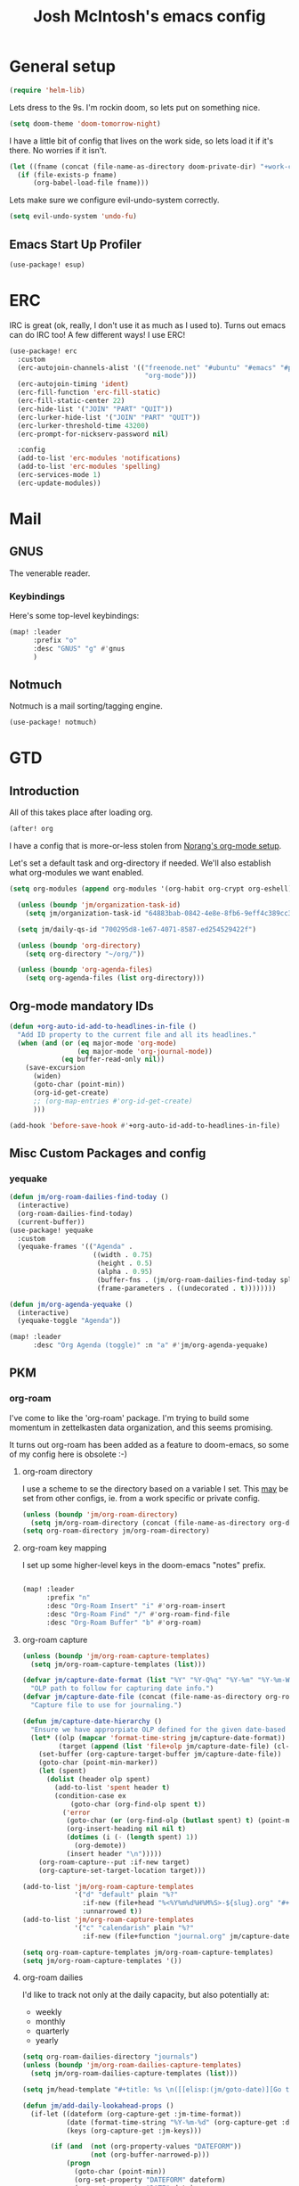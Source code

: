 :PROPERTIES:
:ID:       a7bc5be7-4a33-4a78-98a6-e922ea9a02fc
:END:
#+TITLE: Josh McIntosh's emacs config
#+filetags: :project:

* General setup
:PROPERTIES:
:ID:       36dcddeb-f7bf-47c0-8609-c605c74fdbdc
:END:

#+begin_src emacs-lisp :tangle yes
(require 'helm-lib)
#+end_src

Lets dress to the 9s. I'm rockin doom, so lets put on something nice.

#+begin_src emacs-lisp :tangle yes
(setq doom-theme 'doom-tomorrow-night)
#+end_src

I have a little bit of config that lives on the work side, so lets load it if
it's there. No worries if it isn't.

#+BEGIN_SRC emacs-lisp :tangle yes
(let ((fname (concat (file-name-as-directory doom-private-dir) "+work-config.org")))
  (if (file-exists-p fname)
      (org-babel-load-file fname)))

#+END_SRC

Lets make sure we configure evil-undo-system correctly.
#+begin_src emacs-lisp :tangle yes
(setq evil-undo-system 'undo-fu)
#+end_src
** Emacs Start Up Profiler
:PROPERTIES:
:ID:       6ac025cf-231d-48a6-a1a3-c313598c225c
:END:
#+begin_src emacs-lisp :tangle yes
(use-package! esup)
#+end_src

* ERC
:PROPERTIES:
:ID:       e3ebfb76-bb7c-4dc1-bf77-6065fecc4ab5
:END:
IRC is great (ok, really, I don't use it as much as I used to). Turns out emacs
can do IRC too! A few different ways! I use ERC!

#+begin_src emacs-lisp :tangle yes
(use-package! erc
  :custom
  (erc-autojoin-channels-alist '(("freenode.net" "#ubuntu" "#emacs" "#python"
                                  "org-mode")))
  (erc-autojoin-timing 'ident)
  (erc-fill-function 'erc-fill-static)
  (erc-fill-static-center 22)
  (erc-hide-list '("JOIN" "PART" "QUIT"))
  (erc-lurker-hide-list '("JOIN" "PART" "QUIT"))
  (erc-lurker-threshold-time 43200)
  (erc-prompt-for-nickserv-password nil)

  :config
  (add-to-list 'erc-modules 'notifications)
  (add-to-list 'erc-modules 'spelling)
  (erc-services-mode 1)
  (erc-update-modules))
#+end_src
* Mail
:PROPERTIES:
:ID:       501fac60-2a59-4cfe-a121-71c460dfc5ad
:END:
** GNUS
:PROPERTIES:
:ID:       563a8e77-2ada-4025-96e6-dd5523978c3b
:END:
The venerable reader.
*** Keybindings
:PROPERTIES:
:ID:       26baf050-8efe-4e69-a302-3607a8c72ae2
:END:
Here's some top-level keybindings:
#+BEGIN_SRC emacs-lisp :tangle yes
(map! :leader
      :prefix "o"
      :desc "GNUS" "g" #'gnus
      )
#+END_SRC
** Notmuch
:PROPERTIES:
:ID:       093cf91e-6a46-4f1a-883e-74cde9141280
:END:
Notmuch is a mail sorting/tagging engine.
#+begin_src emacs-lisp :tangle yes
(use-package! notmuch)
#+end_src

* GTD
:PROPERTIES:
:ID:       b4a9fe5a-7e7d-4179-b60d-02c55d61a6c7
:END:
** Introduction
:PROPERTIES:
:ID:       6ee06332-5975-4a42-8136-d2b6a5e47fcb
:END:
All of this takes place after loading org.
#+begin_src emacs-lisp :tangle yes
(after! org
#+end_src

I have a config that is more-or-less stolen from [[http://doc.norang.ca/org-mode.html][Norang's org-mode setup]].

Let's set a default task and org-directory if needed. We'll also establish what
org-modules we want enabled.

#+BEGIN_SRC emacs-lisp :tangle yes
(setq org-modules (append org-modules '(org-habit org-crypt org-eshell)))

  (unless (boundp 'jm/organization-task-id)
    (setq jm/organization-task-id "64883bab-0842-4e8e-8fb6-9eff4c389cc3"))

  (setq jm/daily-qs-id "700295d8-1e67-4071-8587-ed254529422f")

  (unless (boundp 'org-directory)
    (setq org-directory "~/org/"))

  (unless (boundp 'org-agenda-files)
    (setq org-agenda-files (list org-directory)))

#+END_SRC
** Org-mode mandatory IDs
:PROPERTIES:
:ID:       21bcf4da-58bb-449b-9699-8fb127e8f8ae
:END:
#+begin_src emacs-lisp :tangle yes
(defun +org-auto-id-add-to-headlines-in-file ()
  "Add ID property to the current file and all its headlines."
  (when (and (or (eq major-mode 'org-mode)
                 (eq major-mode 'org-journal-mode))
             (eq buffer-read-only nil))
    (save-excursion
      (widen)
      (goto-char (point-min))
      (org-id-get-create)
      ;; (org-map-entries #'org-id-get-create)
      )))

(add-hook 'before-save-hook #'+org-auto-id-add-to-headlines-in-file)
#+end_src
** Misc Custom Packages and config
:PROPERTIES:
:ID:       3d011f95-ec80-4fd3-bdb4-2e1997cd7ba8
:END:
*** yequake
:PROPERTIES:
:ID:       ab1cce50-b4c2-458c-a13e-a16c1cf16e2f
:END:
#+begin_src emacs-lisp :tangle yes
(defun jm/org-roam-dailies-find-today ()
  (interactive)
  (org-roam-dailies-find-today)
  (current-buffer))
(use-package! yequake
  :custom
  (yequake-frames '(("Agenda" .
                     ((width . 0.75)
                      (height . 0.5)
                      (alpha . 0.95)
                      (buffer-fns . (jm/org-roam-dailies-find-today split-window-horizontally jm/org-agenda))
                      (frame-parameters . ((undecorated . t))))))))

(defun jm/org-agenda-yequake ()
  (interactive)
  (yequake-toggle "Agenda"))

(map! :leader
      :desc "Org Agenda (toggle)" :n "a" #'jm/org-agenda-yequake)
#+end_src
** PKM
:PROPERTIES:
:ID:       2f6514bc-d0d9-4a45-940b-f94c596f4c3b
:END:
*** org-roam
:PROPERTIES:
:ID:       19496fa9-cd4e-42f7-bb59-9bb76bf07c68
:END:
I've come to like the 'org-roam' package. I'm trying to build some momentum in
zettelkasten data organization, and this seems promising.

It turns out org-roam has been added as a feature to doom-emacs, so some of my
config here is obsolete :-)

**** org-roam directory
:PROPERTIES:
:ID:       10a552c2-0568-44dc-b210-355efab7c4c4
:END:
I use a scheme to se the directory based on a variable I set. This _may_
be set from other configs, ie. from a work specific or private config.

#+BEGIN_SRC emacs-lisp :tangle yes
(unless (boundp 'jm/org-roam-directory)
  (setq jm/org-roam-directory (concat (file-name-as-directory org-directory) "KB")))
(setq org-roam-directory jm/org-roam-directory)
#+END_SRC
**** org-roam key mapping
:PROPERTIES:
:ID:       07238d52-83e5-4c49-a219-fe7d2ee0be1d
:END:
I set up some higher-level keys in the doom-emacs "notes" prefix.

#+begin_src emacs-lisp :tangle yes

(map! :leader
      :prefix "n"
      :desc "Org-Roam Insert" "i" #'org-roam-insert
      :desc "Org-Roam Find" "/" #'org-roam-find-file
      :desc "Org-Roam Buffer" "b" #'org-roam)

#+end_src
**** org-roam capture
:PROPERTIES:
:ID:       7cfc824f-f19f-4cb9-b835-da3a60c4ddc0
:END:

#+begin_src emacs-lisp :tangle yes
(unless (boundp 'jm/org-roam-capture-templates)
  (setq jm/org-roam-capture-templates (list)))

(defvar jm/capture-date-format (list "%Y" "%Y-Q%q" "%Y-%m" "%Y-%m-W%U" "%Y-%m-%d")
  "OLP path to follow for capturing date info.")
(defvar jm/capture-date-file (concat (file-name-as-directory org-roam-directory) "journal.org")
  "Capture file to use for journaling.")

(defun jm/capture-date-hierarchy ()
  "Ensure we have approrpiate OLP defined for the given date-based capture."
  (let* ((olp (mapcar 'format-time-string jm/capture-date-format))
         (target (append (list 'file+olp jm/capture-date-file) (cl-copy-list olp))))
    (set-buffer (org-capture-target-buffer jm/capture-date-file))
    (goto-char (point-min-marker))
    (let (spent)
      (dolist (header olp spent)
        (add-to-list 'spent header t)
        (condition-case ex
            (goto-char (org-find-olp spent t))
          ('error
           (goto-char (or (org-find-olp (butlast spent) t) (point-max-marker)))
           (org-insert-heading nil nil t)
           (dotimes (i (- (length spent) 1))
             (org-demote))
           (insert header "\n")))))
    (org-roam-capture--put :if-new target)
    (org-capture-set-target-location target)))

(add-to-list 'jm/org-roam-capture-templates
             '("d" "default" plain "%?"
               :if-new (file+head "%<%Y%m%d%H%M%S>-${slug}.org" "#+title: ${title}\n")
               :unnarrowed t))
(add-to-list 'jm/org-roam-capture-templates
             '("c" "calendarish" plain "%?"
               :if-new (file+function "journal.org" jm/capture-date-hierarchy)))

(setq org-roam-capture-templates jm/org-roam-capture-templates)
(setq jm/org-roam-capture-templates '())
#+end_src

**** org-roam dailies
:PROPERTIES:
:ID:       f5a8e64f-c5e1-496b-84bc-88bcb4e86d69
:END:
I'd like to track not only at the daily capacity, but also potentially at:
- weekly
- monthly
- quarterly
- yearly

#+begin_src emacs-lisp :tangle yes :noweb yes
(setq org-roam-dailies-directory "journals")
(unless (boundp 'jm/org-roam-dailies-capture-templates)
  (setq jm/org-roam-dailies-capture-templates (list)))

(setq jm/head-template "#+title: %s \n([[elisp:(jm/goto-date)][Go to %s]])\n\n* Accomplishments")

(defun jm/add-daily-lookahead-props ()
  (if-let ((dateform (org-capture-get :jm-time-format))
           (date (format-time-string "%Y-%m-%d" (org-capture-get :default-time)))
           (keys (org-capture-get :jm-keys)))

       (if (and  (not (org-property-values "DATEFORM"))
                 (not (org-buffer-narrowed-p)))
           (progn
             (goto-char (point-min))
             (org-set-property "DATEFORM" dateform)
             (org-set-property "DATE" date)
             (org-set-property "KEYS" keys)))))

(add-hook 'org-roam-dailies-find-file-hook #'jm/add-daily-lookahead-props)

(let* ((jm/head (format jm/head-template "%<%Y-%m-%d>" "Weekly")))
  (add-to-list 'jm/org-roam-dailies-capture-templates
               '("d" "dailies"))
  (add-to-list 'jm/org-roam-dailies-capture-templates
               `("dd" "default" plain "" :if-new
                 (file+head "%<%Y-%m-%d>.org" ,jm/head)
                 :unnarrowed t
                 :jm-time-format "%Y-%m-W%U" :jm-keys "ww"))
  (add-to-list 'jm/org-roam-dailies-capture-templates
               `("da" "daily accomplishments" entry "* %?" :if-new
                 (file+head+olp "%<%Y-%m-%d>.org" ,jm/head ("Accomplishments"))
                 :jm-time-format "%Y-%m-W%U" :jm-keys "ww")))
<<weeklies>>
<<monthlies>>
<<quarterlies>>
<<yearlies>>

(setq org-roam-dailies-capture-templates jm/org-roam-dailies-capture-templates)
(setq jm/org-roam-dailies-capture-templates '())

#+end_src

This function is close to org-roam-dailies--capture, but allowing for key
to be inserted.

#+begin_src emacs-lisp :tangle yes
(defun jm/goto-date ()
  (if-let* ((date (car (org-property-values "DATE")))
            (keys (car (org-property-values "KEYS")))
            (time (date-to-time (concat date "T12:00:00+0700")))
            (title (format-time-string (car (org-property-values "DATEFORM")) time)))
      (let ((node (or (org-roam-node-from-title-or-alias title)
                      (org-roam-node-create))))
        (if (org-roam-node-id node)
            (org-roam-node-visit node)
          (org-roam-capture-
             :node node
             :templates org-roam-dailies-capture-templates
             :keys keys
             :props  (list :finalize 'find-file
                           :override-default-time time))))
    (error "Failed to capture all of date keys time and title")))

  (defun jm/roam-dlys (&optional arg keys time-format time)
    "Find an Org-roam node and insert (where the point is) an \"id:\" link to it.
FILTER-FN is a function to filter out nodes: it takes an `org-roam-node',
and when nil is returned the node will be filtered out."
    (interactive "p")
    (let ((org-roam-directory (expand-file-name org-roam-dailies-directory org-roam-directory)))
      (unwind-protect
          ;; Group functions together to avoid inconsistent state on quit
          (atomic-change-group
            (let* ((time (or
                          time
                          (org-capture-get :default-time) (current-time)))
                   (timestring (format-time-string
                                (or time-format
                                    (org-capture-get :jm-time-format)
                                    "%Y-%m-%d")
                                time))
                   (node (or (org-roam-node-from-title-or-alias timestring)
                             (org-roam-node-create)))
                   (description (or (org-roam-node-title node) timestring)))
              (if (org-roam-node-id node)
                  (let ((link (org-link-make-string
                               (concat "id:" (org-roam-node-id node))
                               description)))
                    (if arg (insert link)
                      link))
                (progn
                  (org-roam-capture-
                   :node node
                   :templates org-roam-dailies-capture-templates
                   :keys (or keys (org-capture-get :jm-keys))
                   :props (append
                           (when arg
                             (list :finalize 'insert-link))
                           (list :insert-at (point-marker)
                                 :link-description description
                                 :override-default-time time)))
                  (when (not arg)
                    (org-link-make-string
                     (concat "id:" (org-roam-node-id (org-roam-node-from-title-or-alias timestring)))
                     description))))))
        (deactivate-mark))))

  (defun jm/roam-dlys-d(&optional arg time)
    (interactive "p")
    (jm/roam-dlys arg "dd" "%Y-%m-%d" (or time (current-time))))
  (defun jm/roam-dlys-w(&optional arg time)
    (interactive "p")
    (jm/roam-dlys arg "ww" "%Y-%m-W%U" (or time (current-time))))
  (defun jm/roam-dlys-m(&optional arg time)
    (interactive)
    (jm/roam-dlys arg "mm" "%Y-%m" (or time (current-time))))
  (defun jm/roam-dlys-q(&optional arg time)
    (interactive "p")
    (jm/roam-dlys arg "uu" "%Y-Q%q" (or time (current-time))))
  (defun jm/roam-dlys-y(&optional arg time)
    (interactive "p")
    (jm/roam-dlys arg "yy" "%Y" (or time (current-time))))
#+end_src

***** Weeklies
:PROPERTIES:
:ID:       a6997b0d-6241-416a-8b27-8861fba3e4c2
:END:
#+name: weeklies
#+begin_src emacs-lisp :tangle yes
(let* ((jm/head (format jm/head-template "%<%Y-%m-W%U>" "Monthly")))

  (add-to-list 'jm/org-roam-dailies-capture-templates
               '("w" "weekly"))
  (add-to-list 'jm/org-roam-dailies-capture-templates
               `("ww" "default" plain "" :if-new
                 (file+head "%<%Y-%m-W%U>.org" ,jm/head)
                 :jm-time-format "%Y-%m" :jm-keys "mm"))
  (add-to-list 'jm/org-roam-dailies-capture-templates
               `("wa" "weekly accomplishments" entry "* %?" :if-new
                 (file+head+olp "%<%Y-%m-W%U>.org" ,jm/head ("Accomplishments"))
                 :jm-time-format "%Y-%m" :jm-keys "mm")))

#+end_src
***** Monthlies
:PROPERTIES:
:ID:       c6f957ac-ded2-481d-ac64-104c96610321
:END:
#+name: monthlies
#+begin_src emacs-lisp :tangle yes
(let* ((jm/head (format jm/head-template "%<%Y-%m>" "Quarterly")))

  (add-to-list 'jm/org-roam-dailies-capture-templates
               '("m" "Monthly"))
  (add-to-list 'jm/org-roam-dailies-capture-templates
               `("mm" "default" plain "" :if-new
                 (file+head "%<%Y-%m>.org" ,jm/head)
                 :jm-time-format "%Y-Q%q" :jm-keys "uu"))
  (add-to-list 'jm/org-roam-dailies-capture-templates
               `("ma" "monthly accomplishments" entry "* %?" :if-new
                 (file+head+olp "%<%Y-%m>.org" ,jm/head ("Accomplishments"))
                  :jm-time-format "%Y-Q%q" :jm-keys "uu")))

#+end_src

***** Quarterlies
:PROPERTIES:
:ID:       42e0c8bd-b5b9-4a77-9bfc-2a381689ca9a
:END:
#+name: quarterlies
#+begin_src emacs-lisp :tangle yes
(let* ((jm/head (format jm/head-template "%<%Y-Q%q>" "Yearly")))

  (add-to-list 'jm/org-roam-dailies-capture-templates
               '("u" "quartlies"))
  (add-to-list 'jm/org-roam-dailies-capture-templates
               `("uu" "default" plain "" :if-new
                 (file+head "%<%Y-Q%q>.org" ,jm/head)
                 :jm-time-format "%Y" :jm-keys "yy"))
  (add-to-list 'jm/org-roam-dailies-capture-templates
               `("ua" "quarterly accomplishments" entry "* %?" :if-new
                 (file+head+olp "%<%Y-Q%q>.org" ,jm/head ("Accomplishments"))
                  :jm-time-format "%Y" :jm-keys "yy")))

#+end_src

***** Yearlies
:PROPERTIES:
:ID:       5d038165-ac6c-4ee8-8f62-6cd9f2c253aa
:END:
#+name: yearlies
#+begin_src emacs-lisp :tangle yes
(let* ((jm/head "#+title: %<%Y>\n\n* Accomplishments"))

  (add-to-list 'jm/org-roam-dailies-capture-templates
               '("y" "yearlies"))
  (add-to-list 'jm/org-roam-dailies-capture-templates
               `("yy" "default" plain "" :if-new
                 (file+head "%<%Y>.org" ,jm/head)))
  (add-to-list 'jm/org-roam-dailies-capture-templates
               `("ya" "yearly accomplishments" entry "* %?" :if-new
                 (file+head+olp "%<%Y>.org" ,jm/head ("Accomplishments")))))

#+end_src
**** Tags section in  org-roam-buffer
:PROPERTIES:
:ID:       c35ebbcd-172a-4330-9deb-68210fd316d4
:END:
This will display tags section with any nodes tagged as the source node is named. Eg. if you have a node 'people' and a tag 'people', it will show the nodes tagged 'people' in the sidebar for the node 'people'.

#+begin_src emacs-lisp :tangle yes
(cl-defstruct (jm/org-roam-tag (:constructor jm/org-roam-tag-create)
                               (:copier nil))
  source-node target-node
  point properties tag)

(cl-defmethod org-roam-populate ((tag jm/org-roam-tag))
  (setf (jm/org-roam-tag-source-node tag)
        (org-roam-populate (jm/org-roam-tag-source-node tag))
        (jm/org-roam-tag-target-node tag)
        (org-roam-populate (jm/org-roam-tag-target-node tag))
        (jm/org-roam-tag-point tag)
        (org-roam-node-point (jm/org-roam-tag-source-node tag))
        (jm/org-roam-tag-properties tag)
        (org-roam-node-properties (jm/org-roam-tag-source-node tag)))
  tag)

(defun jm/org-roam-tags-get-2 (node)
  "Search for tags that reference the tile or alias of a node"
  (let ((tags (org-roam-db-query
               [:select :distinct [node_id]
                :from tags
                :where (like tag $s1)]
               (org-roam-node-title node))))
    (cl-loop for a-tag in tags
             collect (pcase-let ((`(,id ,tag) a-tag))
                       (org-roam-populate
                        (jm/org-roam-tag-create
                         :source-node (org-roam-node-create :id id)
                         :target-node node
                         :tag (org-roam-node-title node)))))
    )
  )

(defun jm/org-roam-tags-get (node &optional and-aliases)
  "Search for tags that reference the tile or alias of a node"
  (let* (tags
         (node (org-roam-populate node))
         (get-ids (lambda (see) (mapcar #'car (org-roam-db-query
                                               [:select :distinct [node_id]
                                                :from tags :where (like tag $s1)]
                                               (format "%%%s%%" see))))))
    (add-to-list 'tags (cons (org-roam-node-title node) (funcall get-ids (org-roam-node-title node))))
    (when and-aliases
      ;; Extract aliases from the node (assumed populated or populate here?)
      (let ((aliases (org-roam-node-aliases node)))
        (dolist (alias aliases)
          (add-to-list 'tags (cons alias (funcall get-ids alias))))))

    ;; loop over alist,
    (cl-loop for (alias . ids) in tags
             append (cl-loop for id in ids
                             collect (org-roam-populate
                                      (jm/org-roam-tag-create
                                       :source-node (org-roam-node-from-id id)
                                       :target-node node
                                       :tag alias))))))

(defun jm/org-roam-tags-sort (a b)
  (string< (org-roam-node-title (jm/org-roam-tag-source-node a))
           (org-roam-node-title (jm/org-roam-tag-source-node b))))

(defun jm/org-roam-tags-section (node)
  "The tags section for NODE."
  (when-let ((tags (seq-sort #'jm/org-roam-tags-sort (jm/org-roam-tags-get node))))
    (magit-insert-section (org-roam-tags)
      (magit-insert-heading "Tags:")
      (dolist (tag tags)
        (org-roam-node-insert-section
         :source-node (jm/org-roam-tag-source-node tag)
         :point (jm/org-roam-tag-point tag)
         :properties (jm/org-roam-tag-properties tag)
         ))
      (insert ?\n))))

#+end_src


*** md-roam
:PROPERTIES:
:ID:       8d9c8b30-a9b9-4d7e-86e2-2f563d9f6622
:END:
[[https://github.com/nobiot/md-roam][Nobiot's md-roam]] provides the ability to format your notes in markdown but
still use the cross-ability of org-roam. I'm considering use of this for
compatability with the [[http://anagora.org/][angora]]. To be fair, though... I really like org-mode, so
this might be a tough sell.
#+begin_src emacs-lisp :tangle yes
(use-package! md-roam)

(setq org-roam-file-extensions '("org" "md"))
(defun jm/toggle-file-extensions (arg)
  (interactive "p")
  (cond ((eq arg 4) (setq org-roam-file-extensions '("org" "md")))
        ((eq arg 16) (setq org-roam-file-extensions '("md" "org" )))
        (t (setq org-roam-file-extensions (reverse org-roam-file-extensions))))
  (message "Org-Roam format is now %s" (car org-roam-file-extensions)))

(map! :leader
      :prefix "t"
      :desc " org-roam file format" "m" #'jm/toggle-file-extensions)

#+end_src
*** vulpea
:PROPERTIES:
:ID:       f0666b54-d43c-4779-b3e3-30e4a78d5f73
:END:
[[https://github.com/d12frosted/vulpea][Vulpea]] appears to be some extra machination around org-roam. I'm still testing
it out.

#+begin_src emacs-lisp :tangle yes
(use-package! vulpea)
#+end_src
**** Category naming for sane agenda views of roam
:PROPERTIES:
:ID:       6c4b58f9-95cd-4c57-9ee5-6296180acb2e
:END:
Based on [[https://d12frosted.io/posts/2020-06-24-task-management-with-roam-vol2.html][This blog post]].
#+begin_src emacs-lisp :tangle yes
(setq org-agenda-prefix-format
      '((agenda . " %i %(jm/agenda-category 12)%?-12t% s")
        (todo . " %i %(jm/agenda-category 12) ")
        (tags . " %i %(jm/agenda-category 12) ")
        (search . " %i %(jm/agenda-category 12) ")))

(defun jm/buffer-prop-get (name)
  "Get a buffer property called NAME as a string."
  (org-with-point-at 1
    (when (re-search-forward (concat "^#\\+" name ": \\(.*\\)")
                             (point-max) t)
      (let ((value (string-trim
                    (buffer-substring-no-properties
                     (match-beginning 1)
                     (match-end 1)))))
        (unless (string-empty-p value)
          value)))))


(defun jm/agenda-category (&optional len)
  "Get category of item at point for agenda.

Category is defined by one of the following items:

- CATEGORY property
- TITLE keyword
- TITLE property
- filename without directory and extension

When LEN is a number, resulting string is padded right with
spaces and then truncated with ... on the right if result is
longer than LEN.

Usage example:

  (setq org-agenda-prefix-format
        '((agenda . \" %(jm/agenda-category) %?-12t %12s\")))

Refer to `org-agenda-prefix-format' for more information."
  (let* ((file-name (when buffer-file-name
                      (file-name-sans-extension
                       (file-name-nondirectory buffer-file-name))))
         (title (jm/buffer-prop-get "title"))
         (category (org-get-category))
         (result
          (or (if (and
                   title
                   (string-equal category file-name))
                  title
                category)
              "")))
    (if (numberp len)
        (s-truncate len (s-pad-right len " " result))
      result)))
#+end_src
**** Agenda management
:PROPERTIES:
:ID:       3e395390-a558-4580-9700-ddae26184531
:END:
d12frosted has referenced org-agenda management on  his [[https://d12frosted.io/posts/2021-01-16-task-management-with-roam-vol5.html][blog]], providing
a setup for using org-agenda with org-roam.

#+begin_src emacs-lisp :tangle yes
(defun jm/project-p ()
  "Return non-nil if current buffer has any todo entry.

TODO entries marked as done are ignored, meaning the this
function returns nil if current buffer contains only completed
tasks."
  (org-element-map                          ; (2)
       (org-element-parse-buffer 'headline) ; (1)
       'headline
     (lambda (h)
       (eq (org-element-property :todo-type h)
           'todo))
     nil 'first-match))                     ; (3)

(add-hook 'find-file-hook #'jm/project-update-tag)
(add-hook 'before-save-hook #'jm/project-update-tag)

(defun jm/project-update-tag ()
  "Update PROJECT tag in the current buffer."
  (when (and (not (active-minibuffer-window))
             (progn (goto-char (point-min)) (org-roam-node-at-point)))
    (save-excursion
      (goto-char (point-min))
      ;; jm: HACK - recompute filetags to read below.
      (org-set-regexps-and-options t)
      (let* ((tags (map 'list #'org-no-properties org-file-tags))
             (original-tags tags))
        (if (and (jm/project-p)
                 (not (string-prefix-p "b/" (org-roam-node-title
                                        (org-roam-node-at-point)))))
            (setq tags (append (list "project") tags))
          (setq tags (remove "project" tags)))
        (unless (eq original-tags tags)
          (apply #'org-roam-tag-add (list (seq-uniq tags))))))))

(defun jm/project-files ()
  "Return a list of note files containing 'project' tag." ;
  (seq-uniq
   (append (list
            (concat (file-name-as-directory org-directory) "gcal.org")
            (concat (file-name-as-directory org-directory) "refile.org"))
           (seq-map
            #'car
            (org-roam-db-query
             [:select [nodes:file]
              :from tags
              :left-join nodes
              :on (= tags:node-id nodes:id)
              :where (like tag (quote "%\"project\"%"))])))))

(defun jm/agenda-files-update (&rest _)
  "Update the value of `org-agenda-files'."
  (setq org-agenda-files (jm/project-files)))

(advice-add 'org-agenda :before #'jm/agenda-files-update)
#+end_src

*** org-transclusion
:PROPERTIES:
:ID:       1f60ad5a-071b-4123-8f9e-17fbb29f159e
:END:
#+begin_src emacs-lisp :tangle yes
(use-package! org-transclusion)

(general-auto-unbind-keys)
(map! :localleader
      :map org-mode-map
      :prefix ("T" . "Transclusion")
       "a" #'org-transclusion-add
       "A" #'org-transclusion-add-all
       "d" #'org-transclusion-remove
       "D" #'org-transclusion-remove-all
       "h" #'org-transclusion-promote-subtree
       "l" #'org-transclusion-demote-subtree
       "m" #'org-transclusion-make-from-link
       "o" #'org-transclusion-open-source
       "O" #'org-transclusion-move-to-source
       "r" #'org-transclusion-refresh
       "s" #'org-transclusion-live-sync-start
       "S" #'org-transclusion-live-sync-exit)
(general-auto-unbind-keys t)

#+end_src

** 'TODO' states
:PROPERTIES:
:ID:       4e88dac9-9edb-4d7f-823a-ec5e1aeb3610
:END:
Here are some of the TODO states and faces I keep around.
#+BEGIN_SRC  emacs-lisp :tangle yes
(setq org-todo-keywords '((sequence "TODO(t)" "NEXT(n)" "|" "DONE(d)")
                          (sequence "WAITING(w@/!)" "HOLD(h@/!)" "|" "CANCELLED(c@/!)" "PHONE" "MEETING")))

;; Cribbed from doom-emacs org layer
  (with-no-warnings
    (custom-declare-face '+org-todo-active '((t (:inherit (bold font-lock-constant-face org-todo)))) "")
    (custom-declare-face '+org-todo-project '((t (:inherit (bold font-lock-doc-face org-todo)))) "")
    (custom-declare-face '+org-todo-onhold '((t (:inherit (bold warning org-todo)))) ""))

(setq org-todo-keyword-faces
        '(("NEXT" . +org-todo-active)
          ("HOLD" . +org-todo-onhold)))
;; (setq org-todo-keyword-faces '(("TODO" :foreground "red" :weight bold)
;;                                ("NEXT" :foreground "blue" :weight bold)
;;                                ("DONE" :foreground "forest green" :weight bold)
;;                                ("WAITING" :foreground "orange" :weight bold)
;;                                ("HOLD" :foreground "magenta" :weight bold)
;;                                ("CANCELLED" :foreground "forest green" :weight bold)
;;                                ("MEETING" :foreground "forest green" :weight bold)
;;                                ("PHONE" :foreground "forest green" :weight bold)))

(setq org-use-fast-todo-selection t)
#+END_SRC

When tags move from or to states, we want to make sure tags are moved
appropriately.

#+BEGIN_SRC emacs-lisp :tangle yes
(setq org-todo-state-tags-triggers '(("CANCELLED" ("CANCELLED" . t))
                                     ("WAITING" ("WAITING" . t))
                                     ("HOLD" ("WAITING") ("HOLD" . t))
                                     (done ("WAITING") ("HOLD"))
                                     ("TODO" ("WAITING") ("CANCELLED") ("HOLD"))
                                     ("NEXT" ("WAITING") ("CANCELLED") ("HOLD"))
                                     ("DONE" ("WAITING") ("CANCELLED") ("HOLD"))))

#+END_SRC
*** TODO need to adjust my faces...
:PROPERTIES:
:ID:       2f8d1219-407c-4f95-82cd-08f6473b30ef
:END:
** Capture
:PROPERTIES:
:ID:       19a0f630-6201-477a-9de0-b3ce6a74d31d
:END:
#+BEGIN_SRC emacs-lisp :tangle yes
(setq +org-capture-todo-file "refile.org")
(unless (boundp 'jm/org-capture-templates)
  (setq jm/org-capture-templates (list)))
(add-to-list 'jm/org-capture-templates
             `("t" "todo" entry (file ,(concat (file-name-as-directory org-directory) "refile.org"))
               "* TODO %?\n%U\n%a\n" :clock-in t :clock-resume t)
             'append)

(add-to-list 'jm/org-capture-templates
             `("d" "Daily" entry (file+olp+datetree ,(concat (file-name-as-directory org-directory) "diary.org"))
               (file ,(concat (file-name-as-directory doom-private-dir) "templates/daily.org_template")))
             'append)

(add-to-list 'jm/org-capture-templates
             `("r" "respond" entry (file ,(concat (file-name-as-directory org-directory) "refile.org"))
               "* NEXT Respond to %:from on %:subject\nSCHEDULED: %t\n%U\n%a\n" :clock-in t :clock-resume t :immediate-finish t)
             'append)

(add-to-list 'jm/org-capture-templates
             `("n" "note" entry (file ,(concat (file-name-as-directory org-directory) "refile.org"))
               "* %? :NOTE:\n%U\n%a\n" :clock-in t :clock-resume t)
             'append)

(add-to-list 'jm/org-capture-templates
             `("p" "org-protocol" entry (file ,(concat (file-name-as-directory org-directory) "refile.org"))
               "* TODO review %^{Title}\nSource:%u, %c\n" :immediate-finish t)
             'append)

(add-to-list 'jm/org-capture-templates
             `("L" "org-protocol link" entry (file ,(concat (file-name-as-directory org-directory) "refile.org"))
               "* TODO %? [[%:link][%:description]] \nCaptured on: %U" :immediate-finish t)
             'append)

(add-to-list 'jm/org-capture-templates
             `("m" "Meeting" entry (file+olp+datetree ,(concat (file-name-as-directory org-directory) "diary.org"))
               "* MEETING with %? :MEETING:\n%U" :clock-in t :clock-resume t)
             'append)

(add-to-list 'jm/org-capture-templates
             `("w" "Review: Weekly Review" entry (file+olp+datetree ,(concat (file-name-as-directory org-directory) "reviews.org"))
               (file ,(concat doom-private-dir "templates/weeklyreviewtemplate.org")))
             'append)

(setq org-capture-templates jm/org-capture-templates)


#+END_SRC

This is a handy function for stripping out empty time logs if they happen:
#+begin_src emacs-lisp :tangle yes
  (defun jm/remove-empty-drawer-on-clock-out ()
    (interactive)
    (save-excursion
      (beginning-of-line 0)
      (org-remove-empty-drawer-at (point))))
  (add-hook 'org-clock-out-hook 'jm/remove-empty-drawer-on-clock-out 'append)

#+end_src
** Refiling
:PROPERTIES:
:ID:       12181d3c-73ae-4579-95fd-bf763dfeb62e
:END:
Here's some refile options for ya, and a norang function for refiles:

#+BEGIN_SRC emacs-lisp :tangle yes
(setq org-refile-targets '((org-agenda-files :maxlevel . 9))
      org-refile-use-outline-path 'file
      org-outline-path-complete-in-steps nil
      org-refile-allow-creating-parent-nodes 'confirm)

(defun jm/verify-refile-target ()
  "Exclude todo keywords with a done state from refile targets"
  (not (member (nth 2 (org-heading-components)) org-done-keywords)))
(setq org-refile-target-verify-function 'jm/verify-refile-target)

#+END_SRC
** Agenda
:PROPERTIES:
:ID:       f6a34725-144a-4326-ac09-f5ded5623678
:END:

*** org-super-agenda
:PROPERTIES:
:ID:       d1e00c5b-8954-411a-a24b-fe78724b0645
:END:
Super agenda helps to bucket items more practically.
#+begin_src emacs-lisp :tangle yes
;; (use-package! org-super-agenda)
;; (setq org-super-agenda-groups
;;         '((:name "Calendar entries"
;;            :time-grid t
;;            :property "calendar-id")
;;          (:name "Today"
;;            :time-grid t
;;            :todo "TODAY")))
;; (org-super-agenda-mode)
#+end_src
*** Custom config
:PROPERTIES:
:ID:       6c029ed7-f1a1-4d27-aaa5-4ee05e0a8a6b
:END:

Ok, a lot to unpack here. notably, this captures up what custom commands should
be listed, including the big agenda view.
#+BEGIN_SRC emacs-lisp :tangle yes
(setq org-agenda-dim-blocked-tasks nil
      org-agenda-compact-blocks t
      org-agenda-start-day "-1d"
      org-agenda-span 6
      org-agenda-custom-commands '(("N" "Notes" tags "NOTE"
                                    ((org-agenda-overriding-header "Notes")
                                     (org-tags-match-list-sublevels t)))
                                   ("h" "Habits" tags-todo "STYLE=\"habit\""
                                    ((org-agenda-overriding-header "Habits")
                                     (org-agenda-sorting-strategy
                                      '(todo-state-down effort-up category-keep))))
                                   ("z" "Agenda"
                                    ((agenda "" nil)
                                     (tags "REFILE"
                                           ((org-agenda-overriding-header "Tasks to Refile")
                                            (org-tags-match-list-sublevels nil)))
                                     (tags-todo "-CANCELLED/!"
                                                ((org-agenda-overriding-header "Stuck Projects")
                                                 (org-agenda-skip-function 'jm/skip-non-stuck-projects)
                                                 (org-agenda-sorting-strategy
                                                  '(category-keep))))
                                     (tags-todo "-HOLD-CANCELLED/!"
                                                ((org-agenda-overriding-header "Projects")
                                                 (org-agenda-skip-function 'jm/skip-non-projects)
                                                 (org-tags-match-list-sublevels 'indented)
                                                 (org-agenda-sorting-strategy
                                                  '(category-keep))))
                                     (tags-todo "-CANCELLED/!NEXT"
                                                ((org-agenda-overriding-header (concat "Project Next Tasks"
                                                                                       (if jm/hide-scheduled-and-waiting-next-tasks
                                                                                           ""
                                                                                         " (including WAITING and SCHEDULED tasks)")))
                                                 (org-agenda-skip-function 'jm/skip-projects-and-habits-and-single-tasks)
                                                 (org-tags-match-list-sublevels t)
                                                 (org-agenda-todo-ignore-scheduled jm/hide-scheduled-and-waiting-next-tasks)
                                                 (org-agenda-todo-ignore-deadlines jm/hide-scheduled-and-waiting-next-tasks)
                                                 (org-agenda-todo-ignore-with-date jm/hide-scheduled-and-waiting-next-tasks)
                                                 (org-agenda-sorting-strategy
                                                  '(todo-state-down effort-up category-keep))))
                                     (tags-todo "-REFILE-CANCELLED-WAITING-HOLD/!"
                                                ((org-agenda-overriding-header (concat "Project Subtasks"
                                                                                       (if jm/hide-scheduled-and-waiting-next-tasks
                                                                                           ""
                                                                                         " (including WAITING and SCHEDULED tasks)")))
                                                 (org-agenda-skip-function 'jm/skip-non-project-tasks)
                                                 (org-agenda-todo-ignore-scheduled jm/hide-scheduled-and-waiting-next-tasks)
                                                 (org-agenda-todo-ignore-deadlines jm/hide-scheduled-and-waiting-next-tasks)
                                                 (org-agenda-todo-ignore-with-date jm/hide-scheduled-and-waiting-next-tasks)
                                                 (org-agenda-sorting-strategy
                                                  '(category-keep))))
                                     (tags-todo "-REFILE-CANCELLED-WAITING-HOLD/!"
                                                ((org-agenda-overriding-header (concat "Standalone Tasks"
                                                                                       (if jm/hide-scheduled-and-waiting-next-tasks
                                                                                           ""
                                                                                         " (including WAITING and SCHEDULED tasks)")))
                                                 (org-agenda-skip-function 'jm/skip-project-tasks)
                                                 (org-agenda-todo-ignore-scheduled jm/hide-scheduled-and-waiting-next-tasks)
                                                 (org-agenda-todo-ignore-deadlines jm/hide-scheduled-and-waiting-next-tasks)
                                                 (org-agenda-todo-ignore-with-date jm/hide-scheduled-and-waiting-next-tasks)
                                                 (org-agenda-sorting-strategy
                                                  '(category-keep))))
                                     (tags-todo "-CANCELLED+WAITING|HOLD/!"
                                                ((org-agenda-overriding-header (concat "Waiting and Postponed Tasks"
                                                                                       (if jm/hide-scheduled-and-waiting-next-tasks
                                                                                           ""
                                                                                         " (including WAITING and SCHEDULED tasks)")))
                                                 (org-agenda-skip-function 'jm/skip-non-tasks)
                                                 (org-tags-match-list-sublevels nil)
                                                 (org-agenda-todo-ignore-scheduled jm/hide-scheduled-and-waiting-next-tasks)
                                                 (org-agenda-todo-ignore-deadlines jm/hide-scheduled-and-waiting-next-tasks)))
                                     (tags "-REFILE/"
                                           ((org-agenda-overriding-header "Tasks to Archive")
                                            (org-agenda-skip-function 'jm/skip-non-archivable-tasks)
                                            (org-tags-match-list-sublevels nil))))
                                    nil)))

#+END_SRC

I also found this digging through the norang configs, which I hadn't seen? huh.
#+begin_src emacs-lisp :tangle yes
(defun jm/org-auto-exclude-function (tag)
  "Automatic task exclusion in the agenda with / RET"
  (and (cond
        ((string= tag "hold")
         t)
        ((string= tag "farm")
         t))
       (concat "-" tag)))

(setq org-agenda-auto-exclude-function 'bh/org-auto-exclude-function)
#+end_src

I have a keymap direct to the big org-agenda view, and it calls this function.

#+begin_src emacs-lisp :tangle yes
  (defun jm/org-agenda (&optional arg)
    (interactive "P")
    (org-agenda arg "z"))
#+end_src

This is probably more about archiving, but I still need to dig deeper on that.

#+begin_src emacs-lisp :tangle yes
  (defun jm/skip-non-archivable-tasks ()
    "Skip trees that are not available for archiving"
    (save-restriction
      (widen)
      ;; Consider only tasks with done todo headings as archivable candidates
      (let ((next-headline (save-excursion (or (outline-next-heading) (point-max))))
            (subtree-end (save-excursion (org-end-of-subtree t))))
        (if (member (org-get-todo-state) org-todo-keywords-1)
            (if (member (org-get-todo-state) org-done-keywords)
                (let* ((daynr (string-to-number (format-time-string "%d" (current-time))))
                       (a-month-ago (* 60 60 24 (+ daynr 1)))
                       (last-month (format-time-string "%Y-%m-" (time-subtract (current-time) (seconds-to-time a-month-ago))))
                       (this-month (format-time-string "%Y-%m-" (current-time)))
                       (subtree-is-current (save-excursion
                                             (forward-line 1)
                                             (and (< (point) subtree-end)
                                                  (re-search-forward (concat last-month "\\|" this-month) subtree-end t)))))
                  (if subtree-is-current
                      subtree-end ; Has a date in this month or last month, skip it
                    nil))  ; available to archive
              (or subtree-end (point-max)))
          next-headline))))

  (defun jm/mark-next-parent-tasks-todo ()
    "Visit each parent task and change NEXT states to TODO"
    (let ((mystate (or (and (fboundp 'org-state)
                            state)
                       (nth 2 (org-heading-components)))))
      (when mystate
        (save-excursion
          (while (org-up-heading-safe)
            (when (member (nth 2 (org-heading-components)) (list "NEXT"))
              (org-todo "TODO")))))))
#+end_src

** Time Clocking
:PROPERTIES:
:ID:       26abc204-2860-440a-8c36-22f35a3349d9
:END:
This is probably the beating heart of norangs config. there's a lot of time and
effort that goes into it.
#+BEGIN_SRC emacs-lisp :tangle yes
(org-clock-persistence-insinuate)

(setq org-clock-history-length 23
      org-clock-in-resume t
      org-clock-in-switch-to-state 'jm/clock-in-to-next
      org-drawers (quote ("PROPERTIES" "LOGBOOK"))
      org-log-done 'time
      org-clock-into-drawer t
      org-clock-out-when-done t
      org-clock-persist t
      org-clock-persist-query-resume nil
      org-clock-auto-clock-resolution (quote when-no-clock-is-running)
      org-clock-report-include-clocking-task t
      jm/keep-clock-running nil)

(defun jm/clock-in-to-next (_)
  "Switch a task from TODO to NEXT when clocking in.
Skips capture tasks, projects, and subprojects.
Switch projects and subprojects from NEXT back to TODO"
  (when (not (and (boundp 'org-capture-mode) org-capture-mode))
    (cond
     ((and (member (org-get-todo-state) (list "TODO"))
           (jm/is-task-p))
      "NEXT")
     ((and (member (org-get-todo-state) (list "NEXT"))
           (jm/is-project-p))
      "TODO"))))

(defun jm/find-project-task ()
  "Move point to the parent (project) task if any"
  (save-restriction
    (widen)
    (let ((parent-task (save-excursion (org-back-to-heading 'invisible-ok) (point))))
      (while (org-up-heading-safe)
        (when (member (nth 2 (org-heading-components)) org-todo-keywords-1)
          (setq parent-task (point))))
      (goto-char parent-task)
      parent-task)))

(defun jm/punch-in (arg)
  "Start continuous clocking and set the default task to the
selected task.  If no task is selected set the Organization task
as the default task."
  (interactive "p")
  (setq jm/keep-clock-running t)
  (if (equal major-mode 'org-agenda-mode)
      ;;
      ;; We're in the agenda
      ;;
      (let* ((marker (org-get-at-bol 'org-hd-marker))
             (tags (org-with-point-at marker (org-get-tags-at))))
        (if (and (eq arg 4) tags)
            (org-agenda-clock-in '(16))
          (jm/clock-in-organization-task-as-default)))
    ;;
    ;; We are not in the agenda
    ;;
    (save-restriction
      (widen)
                                        ; Find the tags on the current task
      (if (and (equal major-mode 'org-mode) (not (org-before-first-heading-p)) (eq arg 4))
          (org-clock-in '(16))
        (jm/clock-in-organization-task-as-default)))))

(defun jm/punch-out ()
  (interactive)
  (setq jm/keep-clock-running nil)
  (when (org-clock-is-active)
    (org-clock-out))
  (org-agenda-remove-restriction-lock))

(defun jm/clock-in-default-task ()
  (save-excursion
    (org-with-point-at org-clock-default-task
      (org-clock-in))))

(defun jm/clock-in-parent-task ()
  "Move point to the parent (project) task if any and clock in"
  (let ((parent-task))
    (save-excursion
      (save-restriction
        (widen)
        (while (and (not parent-task) (org-up-heading-safe))
          (when (member (nth 2 (org-heading-components)) org-todo-keywords-1)
            (setq parent-task (point))))
        (if parent-task
            (org-with-point-at parent-task
              (org-clock-in))
          (when jm/keep-clock-running
            (jm/clock-in-default-task)))))))

(defun jm/clock-in-organization-task-as-default ()
  (interactive)
  (org-with-point-at (org-id-find jm/organization-task-id 'marker)
    (org-clock-in '(16))))

(defun jm/clock-out-maybe ()
  (when (and jm/keep-clock-running
             (not org-clock-clocking-in)
             (marker-buffer org-clock-default-task)
             (not org-clock-resolving-clocks-due-to-idleness))
    (jm/clock-in-parent-task)))
(add-hook 'org-clock-out-hook 'jm/clock-out-maybe 'append)

(defun jm/clock-in-task-by-id (id)
  "Clock in a task by id"
  (org-with-point-at (org-id-find id 'marker)
    (org-clock-in nil)))

(defun jm/clock-in-last-task (arg)
  "Clock in the interrupted task if there is one
Skip the default task and get the next one.
A prefix arg forces clock in of the default task."
  (interactive "p")
  (let ((clock-in-to-task
         (cond
          ((eq arg 4) org-clock-default-task)
          ((and (org-clock-is-active)
                (equal org-clock-default-task (cadr org-clock-history)))
           (caddr org-clock-history))
          ((org-clock-is-active) (cadr org-clock-history))
          ((equal org-clock-default-task (car org-clock-history)) (cadr org-clock-history))
          (t (car org-clock-history)))))
    (widen)
    (org-with-point-at clock-in-to-task
      (org-clock-in nil))))

(setq org-time-stamp-rounding-minutes (quote (1 1)))
(setq org-agenda-clock-consistency-checks
      (quote (:max-duration "4:00"
              :min-duration 0
              :max-gap 0
              :gap-ok-around ("4:00"))))

(setq org-clock-out-remove-zero-time-clocks t)
(setq org-agenda-clockreport-parameter-plist
      (quote (:link t :maxlevel 5 :fileskip0 t :compact t :narrow 80)))

; Set default column view headings: Task Effort Clock_Summary
(setq org-columns-default-format "%80ITEM(Task) %10Effort(Effort){:} %10CLOCKSUM")
(setq org-global-properties (quote (("Effort_ALL" . "0:15 0:30 0:45 1:00 2:00 3:00 4:00 5:00 6:00 0:00")
                                    ("STYLE_ALL" . "habit"))))

#+END_SRC
** tags
:PROPERTIES:
:ID:       b485ca63-de3e-44d8-b555-368845d9bcea
:END:
this is a bit new to me (as in -- I cribbed it recently...).

#+begin_src emacs-lisp :tangle yes
; Tags with fast selection keys
(setq org-tag-alist (quote ((:startgroup)
                            ("@errand" . ?e)
                            ("@cloud" . ?c)
                            ("@home" . ?H)
                            ("@farm" . ?f)
                            (:endgroup)
                            ("WAITING" . ?w)
                            ("HOLD" . ?h)
                            ("PERSONAL" . ?P)
                            ("WORK" . ?W)
                            ("FARM" . ?F)
                            ("ORG" . ?O)
                            ("NORANG" . ?N)
                            ("crypt" . ?E)
                            ("NOTE" . ?n)
                            ("CANCELLED" . ?C)
                            ("FLAGGED" . ??)
                            ("SMALL" . ?s))))

; Allow setting single tags without the menu
(setq org-fast-tag-selection-single-key (quote expert))

; For tag searches ignore tasks with scheduled and deadline dates
(setq org-agenda-tags-todo-honor-ignore-options t)
#+end_src

** Daily questions
:PROPERTIES:
:ID:       5cf852d3-a30a-4216-876d-f5859c92add0
:END:
In my capture template for daily questions, I want to copy in the latest set of
daily questions I have (See [[https://amzn.com/0804141231][Triggers]]). this function helps facilitate that.

#+BEGIN_SRC emacs-lisp :tangle yes
  (defun jm/daily-qs ()
    (save-excursion
      (org-id-goto jm/daily-qs-id)
      (org-copy-subtree)
      (current-kill 0 :t)))

#+END_SRC
** "GTD Stuff"
:PROPERTIES:
:ID:       ae3dab52-99e9-4819-8b30-6f0377d00e70
:END:

#+begin_src emacs-lisp :tangle yes
(setq org-stuck-projects (quote ("" nil nil "")))

  (defun jm/is-project-p ()
    "Any task with a todo keyword subtask"
    (save-restriction
      (widen)
      (let ((has-subtask)
            (subtree-end (save-excursion (org-end-of-subtree t)))
            (is-a-task (member (nth 2 (org-heading-components)) org-todo-keywords-1)))
        (save-excursion
          (forward-line 1)
          (while (and (not has-subtask)
                      (< (point) subtree-end)
                      (re-search-forward "^\*+ " subtree-end t))
            (when (member (org-get-todo-state) org-todo-keywords-1)
              (setq has-subtask t))))
        (and is-a-task has-subtask))))

  (defun jm/is-project-subtree-p ()
    "Any task with a todo keyword that is in a project subtree.
Callers of this function already widen the buffer view."
    (let ((task (save-excursion (org-back-to-heading 'invisible-ok)
                                (point))))
      (save-excursion
        (jm/find-project-task)
        (if (equal (point) task)
            nil
          t))))

  (defun jm/is-task-p ()
    "Any task with a todo keyword and no subtask"
    (save-restriction
      (widen)
      (let ((has-subtask)
            (subtree-end (save-excursion (org-end-of-subtree t)))
            (is-a-task (member (nth 2 (org-heading-components)) org-todo-keywords-1)))
        (save-excursion
          (forward-line 1)
          (while (and (not has-subtask)
                      (< (point) subtree-end)
                      (re-search-forward "^\*+ " subtree-end t))
            (when (member (org-get-todo-state) org-todo-keywords-1)
              (setq has-subtask t))))
        (and is-a-task (not has-subtask)))))

  (defun jm/is-subproject-p ()
    "Any task which is a subtask of another project"
    (let ((is-subproject)
          (is-a-task (member (nth 2 (org-heading-components)) org-todo-keywords-1)))
      (save-excursion
        (while (and (not is-subproject) (org-up-heading-safe))
          (when (member (nth 2 (org-heading-components)) org-todo-keywords-1)
            (setq is-subproject t))))
      (and is-a-task is-subproject)))

  (defun jm/list-sublevels-for-projects-indented ()
    "Set org-tags-match-list-sublevels so when restricted to a subtree we list all subtasks.
  This is normally used by skipping functions where this variable is already local to the agenda."
    (if (marker-buffer org-agenda-restrict-begin)
        (setq org-tags-match-list-sublevels 'indented)
      (setq org-tags-match-list-sublevels nil))
    nil)

  (defun jm/list-sublevels-for-projects ()
    "Set org-tags-match-list-sublevels so when restricted to a subtree we list all subtasks.
  This is normally used by skipping functions where this variable is already local to the agenda."
    (if (marker-buffer org-agenda-restrict-begin)
        (setq org-tags-match-list-sublevels t)
      (setq org-tags-match-list-sublevels nil))
    nil)

  (defvar jm/hide-scheduled-and-waiting-next-tasks t)

  (defun jm/toggle-next-task-display ()
    (interactive)
    (setq jm/hide-scheduled-and-waiting-next-tasks (not jm/hide-scheduled-and-waiting-next-tasks))
    (when  (equal major-mode 'org-agenda-mode)
      (org-agenda-redo))
    (message "%s WAITING and SCHEDULED NEXT Tasks" (if jm/hide-scheduled-and-waiting-next-tasks "Hide" "Show")))

  (defun jm/skip-stuck-projects ()
    "Skip trees that are not stuck projects"
    (save-restriction
      (widen)
      (let ((next-headline (save-excursion (or (outline-next-heading) (point-max)))))
        (if (jm/is-project-p)
            (let* ((subtree-end (save-excursion (org-end-of-subtree t)))
                   (has-next ))
              (save-excursion
                (forward-line 1)
                (while (and (not has-next) (< (point) subtree-end) (re-search-forward "^\\*+ NEXT " subtree-end t))
                  (unless (member "WAITING" (org-get-tags-at))
                    (setq has-next t))))
              (if has-next
                  nil
                next-headline)) ; a stuck project, has subtasks but no next task
          nil))))

  (defun jm/skip-non-stuck-projects ()
    "Skip trees that are not stuck projects"
    (jm/list-sublevels-for-projects-indented)
    (save-restriction
      (widen)
      (let ((next-headline (save-excursion (or (outline-next-heading) (point-max)))))
        (if (jm/is-project-p)
            (let* ((subtree-end (save-excursion (org-end-of-subtree t)))
                   (has-next ))
              (save-excursion
                (forward-line 1)
                (while (and (not has-next) (< (point) subtree-end) (re-search-forward "^\\*+ NEXT " subtree-end t))
                  (unless (member "WAITING" (org-get-tags-at))
                    (setq has-next t))))
              (if has-next
                  next-headline
                nil)) ; a stuck project, has subtasks but no next task
          next-headline))))

  (defun jm/skip-non-projects ()
    "Skip trees that are not projects"
    (jm/list-sublevels-for-projects-indented)
    (if (save-excursion (jm/skip-non-stuck-projects))
        (save-restriction
          (widen)
          (let ((subtree-end (save-excursion (org-end-of-subtree t))))
            (cond
             ((jm/is-project-p)
              nil)
             ((and (jm/is-project-subtree-p) (not (jm/is-task-p)))
              nil)
             (t
              subtree-end))))
      (save-excursion (org-end-of-subtree t))))

  (defun jm/skip-non-tasks ()
    "Show non-project tasks.
Skip project and sub-project tasks, habits, and project related tasks."
    (save-restriction
      (widen)
      (let ((next-headline (save-excursion (or (outline-next-heading) (point-max)))))
        (cond
         ((jm/is-task-p)
          nil)
         (t
          next-headline)))))

  (defun jm/skip-project-trees-and-habits ()
    "Skip trees that are projects"
    (save-restriction
      (widen)
      (let ((subtree-end (save-excursion (org-end-of-subtree t))))
        (cond
         ((jm/is-project-p)
          subtree-end)
         ((org-is-habit-p)
          subtree-end)
         (t
          nil)))))

  (defun jm/skip-projects-and-habits-and-single-tasks ()
    "Skip trees that are projects, tasks that are habits, single non-project tasks"
    (save-restriction
      (widen)
      (let ((next-headline (save-excursion (or (outline-next-heading) (point-max)))))
        (cond
         ((org-is-habit-p)
          next-headline)
         ((and jm/hide-scheduled-and-waiting-next-tasks
               (member "WAITING" (org-get-tags-at)))
          next-headline)
         ((jm/is-project-p)
          next-headline)
         ((and (jm/is-task-p) (not (jm/is-project-subtree-p)))
          next-headline)
         (t
          nil)))))

  (defun jm/skip-project-tasks-maybe ()
    "Show tasks related to the current restriction.
When restricted to a project, skip project and sub project tasks, habits, NEXT tasks, and loose tasks.
When not restricted, skip project and sub-project tasks, habits, and project related tasks."
    (save-restriction
      (widen)
      (let* ((subtree-end (save-excursion (org-end-of-subtree t)))
             (next-headline (save-excursion (or (outline-next-heading) (point-max))))
             (limit-to-project (marker-buffer org-agenda-restrict-begin)))
        (cond
         ((jm/is-project-p)
          next-headline)
         ((org-is-habit-p)
          subtree-end)
         ((and (not limit-to-project)
               (jm/is-project-subtree-p))
          subtree-end)
         ((and limit-to-project
               (jm/is-project-subtree-p)
               (member (org-get-todo-state) (list "NEXT")))
          subtree-end)
         (t
          nil)))))

  (defun jm/skip-project-tasks ()
    "Show non-project tasks.
Skip project and sub-project tasks, habits, and project related tasks."
    (save-restriction
      (widen)
      (let* ((subtree-end (save-excursion (org-end-of-subtree t))))
        (cond
         ((jm/is-project-p)
          subtree-end)
         ((org-is-habit-p)
          subtree-end)
         ((jm/is-project-subtree-p)
          subtree-end)
         (t
          nil)))))

  (defun jm/skip-non-project-tasks ()
    "Show project tasks.
Skip project and sub-project tasks, habits, and loose non-project tasks."
    (save-restriction
      (widen)
      (let* ((subtree-end (save-excursion (org-end-of-subtree t)))
             (next-headline (save-excursion (or (outline-next-heading) (point-max)))))
        (cond
         ((jm/is-project-p)
          next-headline)
         ((org-is-habit-p)
          subtree-end)
         ((and (jm/is-project-subtree-p)
               (member (org-get-todo-state) (list "NEXT")))
          subtree-end)
         ((not (jm/is-project-subtree-p))
          subtree-end)
         (t
          nil)))))

  (defun jm/skip-projects-and-habits ()
    "Skip trees that are projects and tasks that are habits"
    (save-restriction
      (widen)
      (let ((subtree-end (save-excursion (org-end-of-subtree t))))
        (cond
         ((jm/is-project-p)
          subtree-end)
         ((org-is-habit-p)
          subtree-end)
         (t
          nil)))))

  (defun jm/skip-non-subprojects ()
    "Skip trees that are not projects"
    (let ((next-headline (save-excursion (outline-next-heading))))
      (if (jm/is-subproject-p)
          nil
        next-headline)))


#+end_src
** Babel (and export)
:PROPERTIES:
:ID:       1754fd8f-c7da-4837-89b4-a9f9c8c1fe2d
:END:
code in blocks.
#+BEGIN_SRC emacs-lisp :tangle yes
(add-hook 'org-babel-after-execute-hook 'bh/display-inline-images 'append)

; Make babel results blocks lowercase
(setq org-babel-results-keyword "results")

(defun bh/display-inline-images ()
  (condition-case nil
      (org-display-inline-images)
    (error nil)))
#+END_SRC
** Reminders
:PROPERTIES:
:ID:       cae73a8f-a109-4e88-b776-b13afcf3d9f3
:END:
This sets up automatic meeting reminders within your emacs client, using appt.el.
#+BEGIN_SRC emacs-lisp :tangle yes
; Erase all reminders and rebuilt reminders for today from the agenda
(defun bh/org-agenda-to-appt ()
  (interactive)
  (setq appt-time-msg-list nil)
  (org-agenda-to-appt))

; Rebuild the reminders everytime the agenda is displayed
(add-hook 'org-agenda-finalize-hook 'bh/org-agenda-to-appt 'append)

; This is at the end of my .emacs - so appointments are set up when Emacs starts
(bh/org-agenda-to-appt)

; Activate appointments so we get notifications
(appt-activate t)

; If we leave Emacs running overnight - reset the appointments one minute after midnight
(run-at-time "24:01" nil 'bh/org-agenda-to-appt)
#+END_SRC
** Other
:PROPERTIES:
:ID:       db1a5ed4-f7d4-4227-9b03-406041e251a1
:END:
some more things...
#+begin_src emacs-lisp :tangle yes
  (defun jm/hide-other ()
    (interactive)
    (save-excursion
      (org-back-to-heading 'invisible-ok)
      (hide-other)
      (org-cycle)
      (org-cycle)
      (org-cycle)))

  (defun jm/set-truncate-lines ()
    "Toggle value of truncate-lines and refresh window display."
    (interactive)
    (setq truncate-lines (not truncate-lines))
    ;; now refresh window display (an idiom from simple.el):
    (save-excursion
      (set-window-start (selected-window)
                        (window-start (selected-window)))))

  (defun jm/make-org-scratch ()
    (interactive)
    (find-file "/tmp/publish/scratch.org")
    (gnus-make-directory "/tmp/publish"))

  (defun jm/switch-to-scratch ()
    (interactive)
    (switch-to-buffer "*scratch*"))

#+end_src
** Keybindings
:PROPERTIES:
:ID:       2958add2-0a7d-4021-a69d-0ff5ef9f235c
:END:
Some top-level keybindings.
#+BEGIN_SRC emacs-lisp :tangle yes

  (map! :leader
        :prefix "n"
        :desc "Org Agenda" "A" #'jm/org-agenda)
#+END_SRC


A clocking menu. I'd like to move this into the notes menu -- it came up after I
crated this.

#+BEGIN_SRC emacs-lisp :tangle yes
(map! :leader
      :desc "Clock" :prefix ("C" . "Clock")
      :desc "Clock In" :n "I" #'org-clock-in
      :desc "Go to Clock" :n "g" #'org-clock-goto
      :desc "Punch In" :n "i" #'jm/punch-in
      :desc "Punch Out" :n "o" #'jm/punch-out
      :desc "Clock in last task used" :n "l" #'jm/clock-in-last-task)

#+END_SRC
** End of GTD
:PROPERTIES:
:ID:       aee68b09-c853-4b03-b4ee-a3ef70f9fb5b
:END:
(cap off the ~(after! org~ in the introduction.)
#+begin_src emacs-lisp :tangle yes
)
#+end_src
* Miscellaneous
:PROPERTIES:
:ID:       95aaeba1-72ed-4383-9c7d-3852f3bf8670
:END:
Things I'm still trying out. :+1:
#+begin_src emacs-lisp :tangle yes
(use-package! emoji-cheat-sheet-plus)
(if (featurep! :completion company)
    (use-package! company-emoji
      :defer t
      :init (setq company-emoji-insert-unicode nil)))

(map! :leader
      :prefix "i"
      :desc "emoji buffer" "E" #'emoji-cheat-sheet-plus-buffer
      :desc "emoji insert" "e" #'emoji-cheat-sheet-plus-insert
      )

;; (use-package! org-habit)
;; (use-package! org-protocol)

#+end_src
** Library of Babel
:PROPERTIES:
:ID:       91d0412b-a287-4428-af38-9b40a389da7c
:END:
I make a decent use of org-mode, and particularly org-babel. A nice feature
of that is being able to define a library of functions and call them from
separate files.

#+begin_src emacs-lisp :tangle yes
  (dolist (element (directory-files-recursively "~/.doom.d/lob/" ""))
    (org-babel-lob-ingest element))
#+end_src


** compat
This may be some sort of dependency for magit now. Let me try pulling it in.
#+begin_src emacs-lisp :tangle yes
(use-package! compat)
#+end_src
